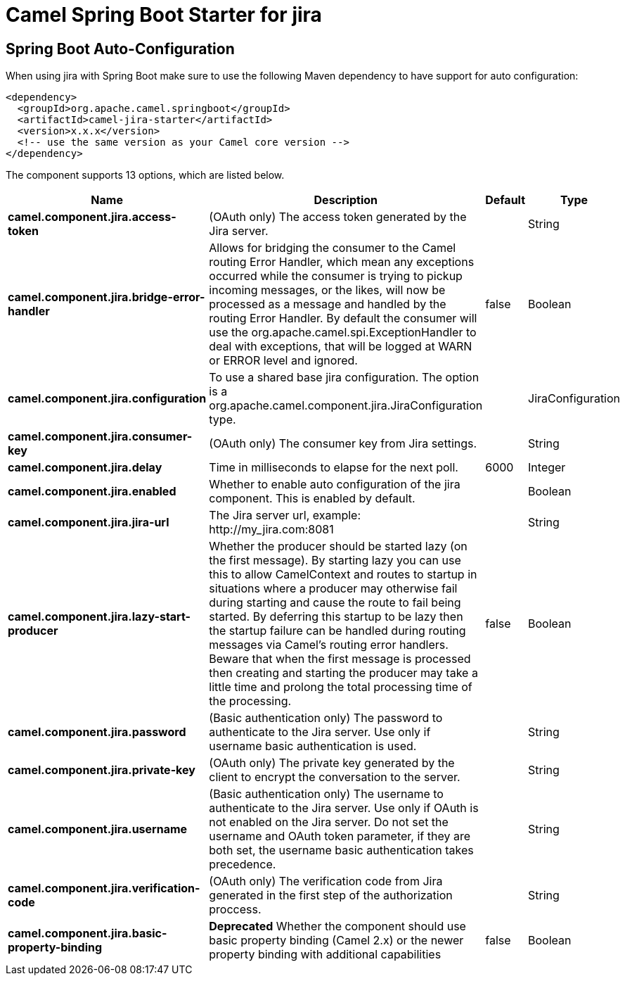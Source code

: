 // spring-boot-auto-configure options: START
:page-partial:
:doctitle: Camel Spring Boot Starter for jira

== Spring Boot Auto-Configuration

When using jira with Spring Boot make sure to use the following Maven dependency to have support for auto configuration:

[source,xml]
----
<dependency>
  <groupId>org.apache.camel.springboot</groupId>
  <artifactId>camel-jira-starter</artifactId>
  <version>x.x.x</version>
  <!-- use the same version as your Camel core version -->
</dependency>
----


The component supports 13 options, which are listed below.



[width="100%",cols="2,5,^1,2",options="header"]
|===
| Name | Description | Default | Type
| *camel.component.jira.access-token* | (OAuth only) The access token generated by the Jira server. |  | String
| *camel.component.jira.bridge-error-handler* | Allows for bridging the consumer to the Camel routing Error Handler, which mean any exceptions occurred while the consumer is trying to pickup incoming messages, or the likes, will now be processed as a message and handled by the routing Error Handler. By default the consumer will use the org.apache.camel.spi.ExceptionHandler to deal with exceptions, that will be logged at WARN or ERROR level and ignored. | false | Boolean
| *camel.component.jira.configuration* | To use a shared base jira configuration. The option is a org.apache.camel.component.jira.JiraConfiguration type. |  | JiraConfiguration
| *camel.component.jira.consumer-key* | (OAuth only) The consumer key from Jira settings. |  | String
| *camel.component.jira.delay* | Time in milliseconds to elapse for the next poll. | 6000 | Integer
| *camel.component.jira.enabled* | Whether to enable auto configuration of the jira component. This is enabled by default. |  | Boolean
| *camel.component.jira.jira-url* | The Jira server url, example: \http://my_jira.com:8081 |  | String
| *camel.component.jira.lazy-start-producer* | Whether the producer should be started lazy (on the first message). By starting lazy you can use this to allow CamelContext and routes to startup in situations where a producer may otherwise fail during starting and cause the route to fail being started. By deferring this startup to be lazy then the startup failure can be handled during routing messages via Camel's routing error handlers. Beware that when the first message is processed then creating and starting the producer may take a little time and prolong the total processing time of the processing. | false | Boolean
| *camel.component.jira.password* | (Basic authentication only) The password to authenticate to the Jira server. Use only if username basic authentication is used. |  | String
| *camel.component.jira.private-key* | (OAuth only) The private key generated by the client to encrypt the conversation to the server. |  | String
| *camel.component.jira.username* | (Basic authentication only) The username to authenticate to the Jira server. Use only if OAuth is not enabled on the Jira server. Do not set the username and OAuth token parameter, if they are both set, the username basic authentication takes precedence. |  | String
| *camel.component.jira.verification-code* | (OAuth only) The verification code from Jira generated in the first step of the authorization proccess. |  | String
| *camel.component.jira.basic-property-binding* | *Deprecated* Whether the component should use basic property binding (Camel 2.x) or the newer property binding with additional capabilities | false | Boolean
|===
// spring-boot-auto-configure options: END
